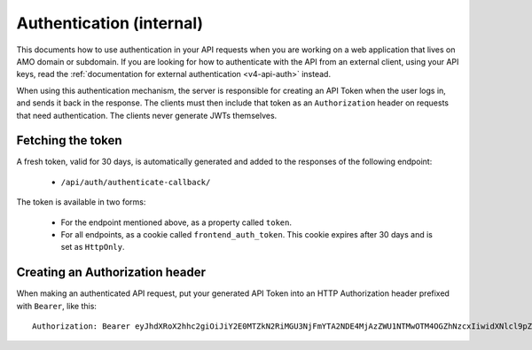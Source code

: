 .. _v4-api-auth-internal:

=========================
Authentication (internal)
=========================

This documents how to use authentication in your API requests when you are
working on a web application that lives on AMO domain or subdomain. If you
are looking for how to authenticate with the API from an external client, using
your API keys, read the :ref:`documentation for external authentication
<v4-api-auth>` instead.

When using this authentication mechanism, the server is responsible for
creating an API Token when the user logs in, and sends it back in
the response. The clients must then include that token as an ``Authorization``
header on requests that need authentication. The clients never generate JWTs
themselves.

Fetching the token
==================

A fresh token, valid for 30 days, is automatically generated and added to the
responses of the following endpoint:

    * ``/api/auth/authenticate-callback/``

The token is available in two forms:

    * For the endpoint mentioned above, as a property called ``token``.
    * For all endpoints, as a cookie called ``frontend_auth_token``. This cookie
      expires after 30 days and is set as ``HttpOnly``.


Creating an Authorization header
================================

When making an authenticated API request, put your generated API Token into an
HTTP Authorization header prefixed with ``Bearer``, like this::

    Authorization: Bearer eyJhdXRoX2hhc2giOiJiY2E0MTZkN2RiMGU3NjFmYTA2NDE4MjAzZWU1NTMwOTM4OGZhNzcxIiwidXNlcl9pZCI6MTIzNDV9:1cqe2Q:cPMlmz8ejIkutD-gNo3EWU8IfL8
